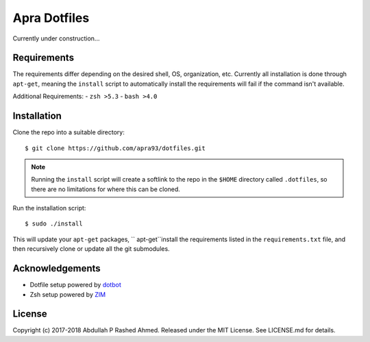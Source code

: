 =============
Apra Dotfiles
=============
Currently under construction...

Requirements
------------

The requirements differ depending on the desired shell, OS, organization, etc.
Currently all installation is done through ``apt-get``, meaning the ``install``
script to automatically install the requirements will fail if the command isn't
available.

Additional Requirements:
- ``zsh >5.3``
- ``bash >4.0``

Installation
------------

Clone the repo into a suitable directory: ::

  $ git clone https://github.com/apra93/dotfiles.git

.. note:: Running the ``install`` script will create a softlink to the repo in
	  the ``$HOME`` directory called ``.dotfiles``, so there are no
	  limitations for where this can be cloned.

Run the installation script: ::

  $ sudo ./install

This will update your ``apt-get`` packages, `` apt-get``install the requirements
listed in the ``requirements.txt`` file, and then recursively clone or update
all the git submodules.

Acknowledgements
----------------
- Dotfile setup powered by `dotbot <https://git.io/dotbot>`_
- Zsh setup powered by `ZIM <https://github.com/zimfw/zimfw>`_

License
-------
Copyright (c) 2017-2018 Abdullah P Rashed Ahmed. Released under the MIT License.
See LICENSE.md for details.

